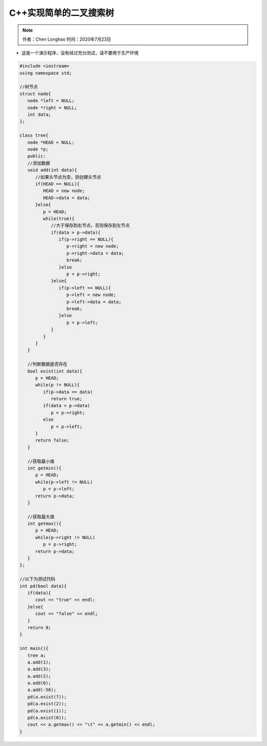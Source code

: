 *************************
C++实现简单的二叉搜索树
*************************

.. note:: 
   作者：Chen Longhao   时间：2020年7月23日

* 这是一个演示程序，没有经过充分测试，请不要用于生产环境

.. code-block:: cpp
   
   #include <iostream>
   using namespace std;

   //树节点
   struct node{
      node *left = NULL;
      node *right = NULL;
      int data;
   };

   class tree{
      node *HEAD = NULL;
      node *p;
      public:
      //添加数据
      void add(int data){
         //如果头节点为空，则创建头节点
         if(HEAD == NULL){
            HEAD = new node;
            HEAD->data = data;
         }else{
            p = HEAD;
            while(true){
               //大于保存到右节点，否则保存到左节点
               if(data > p->data){
                  if(p->right == NULL){
                     p->right = new node;
                     p->right->data = data;
                     break;
                  }else
                     p = p->right;
               }else{
                  if(p->left == NULL){
                     p->left = new node;
                     p->left->data = data;
                     break;
                  }else
                     p = p->left;
               }
            }
         }
      }

      //判断数据是否存在
      bool exist(int data){
         p = HEAD;
         while(p != NULL){
            if(p->data == data)
               return true;
            if(data > p->data)
               p = p->right;
            else
               p = p->left;
         }
         return false;
      }

      //获取最小值
      int getmin(){
         p = HEAD;
         while(p->left != NULL)
            p = p->left;
         return p->data;
      }

      //获取最大值
      int getmax(){
         p = HEAD;
         while(p->right != NULL)
            p = p->right;
         return p->data;
      }
   };

   //以下为测试代码
   int pd(bool data){
      if(data){
         cout << "true" << endl;
      }else{
         cout << "false" << endl;
      }
      return 0;
   }

   int main(){
      tree a;
      a.add(1);
      a.add(3);
      a.add(2);
      a.add(0);
      a.add(-56);
      pd(a.exist(7));
      pd(a.exist(2));
      pd(a.exist(1));
      pd(a.exist(0));
      cout << a.getmax() << "\t" << a.getmin() << endl;
   }

